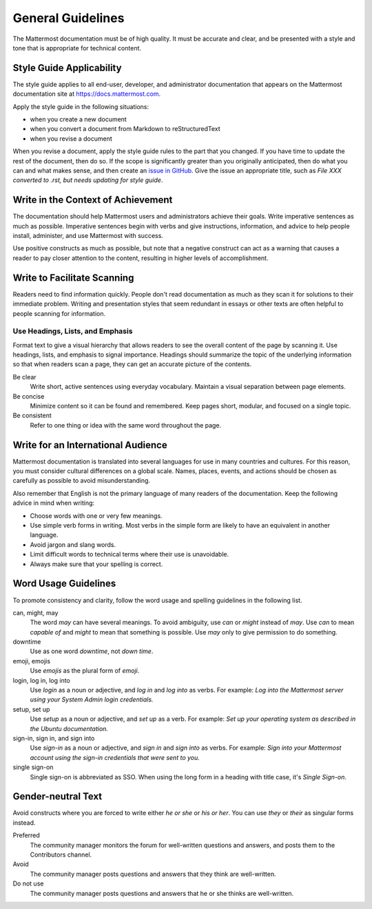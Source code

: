 .. _general-guidelines:

General Guidelines
==================

The Mattermost documentation must be of high quality. It must be accurate and clear, and be presented with a style and tone that is appropriate for technical content.

Style Guide Applicability
-------------------------

The style guide applies to all end-user, developer, and administrator documentation that appears on the Mattermost documentation site at https://docs.mattermost.com.

Apply the style guide in the following situations:

- when you create a new document
- when you convert a document from Markdown to reStructuredText
- when you revise a document

When you revise a document, apply the style guide rules to the part that you changed. If you have time to update the rest of the document, then do so. If the scope is significantly greater than you originally anticipated, then do what you can and what makes sense, and then create an `issue in GitHub <https://github.com/mattermost/mattermost-handbook/issues>`_. Give the issue an appropriate title, such as *File XXX converted to .rst, but needs updating for style guide*.

Write in the Context of Achievement
-----------------------------------

The documentation should help Mattermost users and administrators achieve their goals. Write imperative sentences as much as possible. Imperative sentences begin with verbs and give instructions, information, and advice to help people install, administer, and use Mattermost with success.

Use positive constructs as much as possible, but note that a negative construct can act as a warning that causes a reader to pay closer attention to the content, resulting in higher levels of accomplishment.

.. much of the following section comes from the Ubuntu Documentation Style Guide, which is in the public domain.
Write to Facilitate Scanning
----------------------------

Readers need to find information quickly. People don't read documentation as much as they scan it for solutions to their immediate problem. Writing and presentation styles that seem redundant in essays or other texts are often helpful to people scanning for information.

Use Headings, Lists, and Emphasis
~~~~~~~~~~~~~~~~~~~~~~~~~~~~~~~~~

Format text to give a visual hierarchy that allows readers to see the overall content of the page by scanning it. Use headings, lists, and emphasis to signal importance. Headings should summarize the topic of the underlying information so that when readers scan a page, they can get an accurate picture of the contents.

Be clear
  Write short, active sentences using everyday vocabulary. Maintain a visual separation between page elements.
Be concise
  Minimize content so it can be found and remembered. Keep pages short, modular, and focused on a single topic.
Be consistent
  Refer to one thing or idea with the same word throughout the page.

Write for an International Audience
-----------------------------------

Mattermost documentation is translated into several languages for use in many countries and cultures. For this reason, you must consider cultural differences on a global scale. Names, places, events, and actions should be chosen as carefully as possible to avoid misunderstanding.

Also remember that English is not the primary language of many readers of the documentation. Keep the following advice in mind when writing:

- Choose words with one or very few meanings.
- Use simple verb forms in writing. Most verbs in the simple form are likely to have an equivalent in another language.
- Avoid jargon and slang words.
- Limit difficult words to technical terms where their use is unavoidable.
- Always make sure that your spelling is correct.

Word Usage Guidelines
---------------------

To promote consistency and clarity, follow the word usage and spelling guidelines in the following list.

can, might, may
  The word *may* can have several meanings. To avoid ambiguity, use *can* or *might* instead of *may*. Use *can* to mean *capable of* and *might* to mean that something is possible. Use *may* only to give permission to do something.

downtime
  Use as one word *downtime*, not *down time*.

emoji, emojis
  Use *emojis* as the plural form of *emoji*.

login, log in, log into
  Use *login* as a noun or adjective, and *log in* and *log into* as verbs. For example: *Log into the Mattermost server using your System Admin login credentials.*

setup, set up
  Use *setup* as a noun or adjective, and *set up* as a verb. For example: *Set up your operating system as described in the Ubuntu documentation.*

sign-in, sign in, and sign into
  Use *sign-in* as a noun or adjective, and *sign in* and *sign into* as verbs. For example: *Sign into your Mattermost account using the sign-in credentials that were sent to you.*

single sign-on
  Single sign-on is abbreviated as SSO. When using the long form in a heading with title case, it's *Single Sign-on*.

Gender-neutral Text
-------------------

Avoid constructs where you are forced to write either *he or she* or *his or her*. You can use *they* or *their* as singular forms instead.

Preferred
  The community manager monitors the forum for well-written questions and answers, and posts them to the Contributors channel.
Avoid
  The community manager posts questions and answers that they think are well-written.
Do not use
  The community manager posts questions and answers that he or she thinks are well-written.

